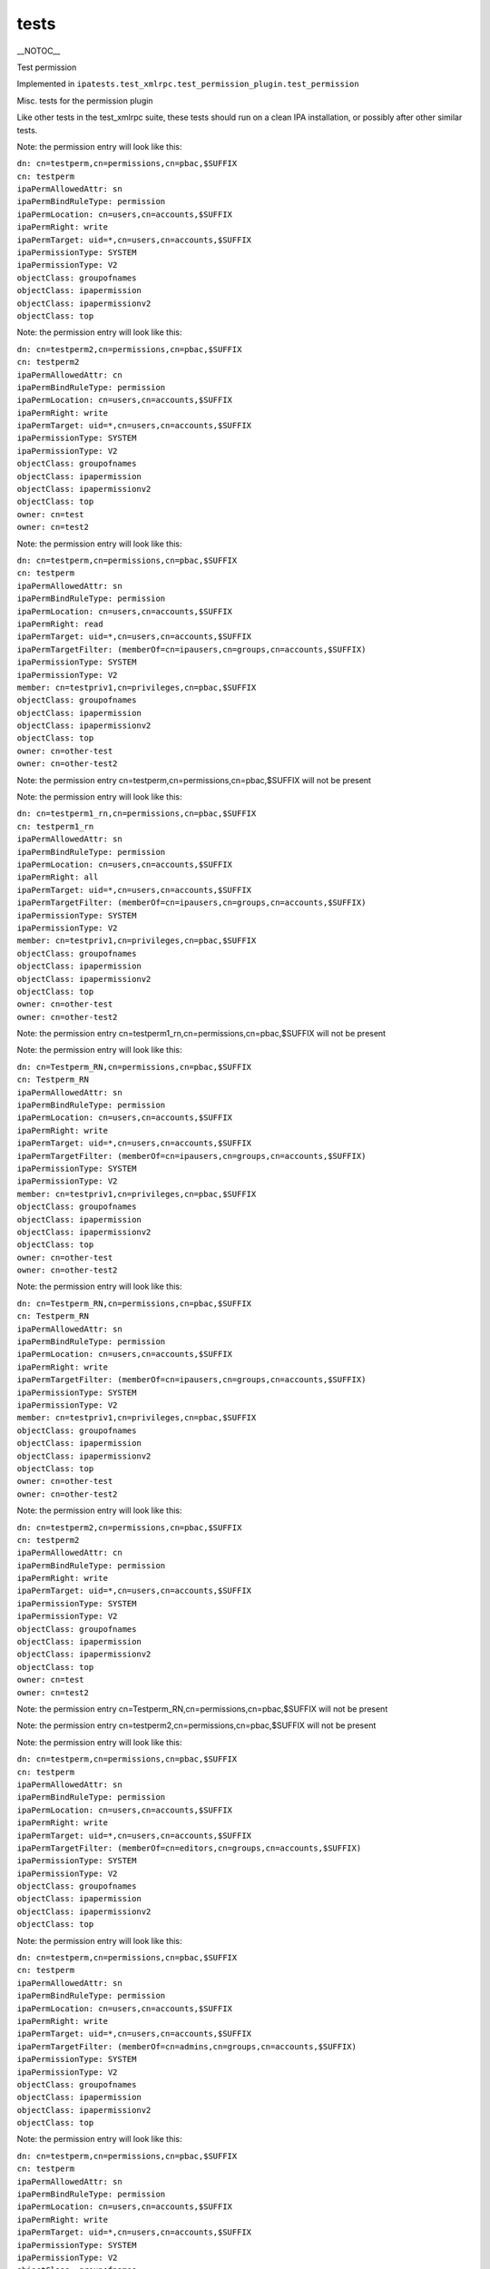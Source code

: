 tests
=====

\__NOTOC_\_

Test permission

Implemented in
``ipatests.test_xmlrpc.test_permission_plugin.test_permission``

Misc. tests for the permission plugin

Like other tests in the test_xmlrpc suite, these tests should run on a
clean IPA installation, or possibly after other similar tests.

Note: the permission entry will look like this:

| ``dn: cn=testperm,cn=permissions,cn=pbac,$SUFFIX``
| ``cn: testperm``
| ``ipaPermAllowedAttr: sn``
| ``ipaPermBindRuleType: permission``
| ``ipaPermLocation: cn=users,cn=accounts,$SUFFIX``
| ``ipaPermRight: write``
| ``ipaPermTarget: uid=*,cn=users,cn=accounts,$SUFFIX``
| ``ipaPermissionType: SYSTEM``
| ``ipaPermissionType: V2``
| ``objectClass: groupofnames``
| ``objectClass: ipapermission``
| ``objectClass: ipapermissionv2``
| ``objectClass: top``

Note: the permission entry will look like this:

| ``dn: cn=testperm2,cn=permissions,cn=pbac,$SUFFIX``
| ``cn: testperm2``
| ``ipaPermAllowedAttr: cn``
| ``ipaPermBindRuleType: permission``
| ``ipaPermLocation: cn=users,cn=accounts,$SUFFIX``
| ``ipaPermRight: write``
| ``ipaPermTarget: uid=*,cn=users,cn=accounts,$SUFFIX``
| ``ipaPermissionType: SYSTEM``
| ``ipaPermissionType: V2``
| ``objectClass: groupofnames``
| ``objectClass: ipapermission``
| ``objectClass: ipapermissionv2``
| ``objectClass: top``
| ``owner: cn=test``
| ``owner: cn=test2``

Note: the permission entry will look like this:

| ``dn: cn=testperm,cn=permissions,cn=pbac,$SUFFIX``
| ``cn: testperm``
| ``ipaPermAllowedAttr: sn``
| ``ipaPermBindRuleType: permission``
| ``ipaPermLocation: cn=users,cn=accounts,$SUFFIX``
| ``ipaPermRight: read``
| ``ipaPermTarget: uid=*,cn=users,cn=accounts,$SUFFIX``
| ``ipaPermTargetFilter: (memberOf=cn=ipausers,cn=groups,cn=accounts,$SUFFIX)``
| ``ipaPermissionType: SYSTEM``
| ``ipaPermissionType: V2``
| ``member: cn=testpriv1,cn=privileges,cn=pbac,$SUFFIX``
| ``objectClass: groupofnames``
| ``objectClass: ipapermission``
| ``objectClass: ipapermissionv2``
| ``objectClass: top``
| ``owner: cn=other-test``
| ``owner: cn=other-test2``

Note: the permission entry cn=testperm,cn=permissions,cn=pbac,$SUFFIX
will not be present

Note: the permission entry will look like this:

| ``dn: cn=testperm1_rn,cn=permissions,cn=pbac,$SUFFIX``
| ``cn: testperm1_rn``
| ``ipaPermAllowedAttr: sn``
| ``ipaPermBindRuleType: permission``
| ``ipaPermLocation: cn=users,cn=accounts,$SUFFIX``
| ``ipaPermRight: all``
| ``ipaPermTarget: uid=*,cn=users,cn=accounts,$SUFFIX``
| ``ipaPermTargetFilter: (memberOf=cn=ipausers,cn=groups,cn=accounts,$SUFFIX)``
| ``ipaPermissionType: SYSTEM``
| ``ipaPermissionType: V2``
| ``member: cn=testpriv1,cn=privileges,cn=pbac,$SUFFIX``
| ``objectClass: groupofnames``
| ``objectClass: ipapermission``
| ``objectClass: ipapermissionv2``
| ``objectClass: top``
| ``owner: cn=other-test``
| ``owner: cn=other-test2``

Note: the permission entry
cn=testperm1_rn,cn=permissions,cn=pbac,$SUFFIX will not be present

Note: the permission entry will look like this:

| ``dn: cn=Testperm_RN,cn=permissions,cn=pbac,$SUFFIX``
| ``cn: Testperm_RN``
| ``ipaPermAllowedAttr: sn``
| ``ipaPermBindRuleType: permission``
| ``ipaPermLocation: cn=users,cn=accounts,$SUFFIX``
| ``ipaPermRight: write``
| ``ipaPermTarget: uid=*,cn=users,cn=accounts,$SUFFIX``
| ``ipaPermTargetFilter: (memberOf=cn=ipausers,cn=groups,cn=accounts,$SUFFIX)``
| ``ipaPermissionType: SYSTEM``
| ``ipaPermissionType: V2``
| ``member: cn=testpriv1,cn=privileges,cn=pbac,$SUFFIX``
| ``objectClass: groupofnames``
| ``objectClass: ipapermission``
| ``objectClass: ipapermissionv2``
| ``objectClass: top``
| ``owner: cn=other-test``
| ``owner: cn=other-test2``

Note: the permission entry will look like this:

| ``dn: cn=Testperm_RN,cn=permissions,cn=pbac,$SUFFIX``
| ``cn: Testperm_RN``
| ``ipaPermAllowedAttr: sn``
| ``ipaPermBindRuleType: permission``
| ``ipaPermLocation: cn=users,cn=accounts,$SUFFIX``
| ``ipaPermRight: write``
| ``ipaPermTargetFilter: (memberOf=cn=ipausers,cn=groups,cn=accounts,$SUFFIX)``
| ``ipaPermissionType: SYSTEM``
| ``ipaPermissionType: V2``
| ``member: cn=testpriv1,cn=privileges,cn=pbac,$SUFFIX``
| ``objectClass: groupofnames``
| ``objectClass: ipapermission``
| ``objectClass: ipapermissionv2``
| ``objectClass: top``
| ``owner: cn=other-test``
| ``owner: cn=other-test2``

Note: the permission entry will look like this:

| ``dn: cn=testperm2,cn=permissions,cn=pbac,$SUFFIX``
| ``cn: testperm2``
| ``ipaPermAllowedAttr: cn``
| ``ipaPermBindRuleType: permission``
| ``ipaPermRight: write``
| ``ipaPermTarget: uid=*,cn=users,cn=accounts,$SUFFIX``
| ``ipaPermissionType: SYSTEM``
| ``ipaPermissionType: V2``
| ``objectClass: groupofnames``
| ``objectClass: ipapermission``
| ``objectClass: ipapermissionv2``
| ``objectClass: top``
| ``owner: cn=test``
| ``owner: cn=test2``

Note: the permission entry cn=Testperm_RN,cn=permissions,cn=pbac,$SUFFIX
will not be present

Note: the permission entry cn=testperm2,cn=permissions,cn=pbac,$SUFFIX
will not be present

Note: the permission entry will look like this:

| ``dn: cn=testperm,cn=permissions,cn=pbac,$SUFFIX``
| ``cn: testperm``
| ``ipaPermAllowedAttr: sn``
| ``ipaPermBindRuleType: permission``
| ``ipaPermLocation: cn=users,cn=accounts,$SUFFIX``
| ``ipaPermRight: write``
| ``ipaPermTarget: uid=*,cn=users,cn=accounts,$SUFFIX``
| ``ipaPermTargetFilter: (memberOf=cn=editors,cn=groups,cn=accounts,$SUFFIX)``
| ``ipaPermissionType: SYSTEM``
| ``ipaPermissionType: V2``
| ``objectClass: groupofnames``
| ``objectClass: ipapermission``
| ``objectClass: ipapermissionv2``
| ``objectClass: top``

Note: the permission entry will look like this:

| ``dn: cn=testperm,cn=permissions,cn=pbac,$SUFFIX``
| ``cn: testperm``
| ``ipaPermAllowedAttr: sn``
| ``ipaPermBindRuleType: permission``
| ``ipaPermLocation: cn=users,cn=accounts,$SUFFIX``
| ``ipaPermRight: write``
| ``ipaPermTarget: uid=*,cn=users,cn=accounts,$SUFFIX``
| ``ipaPermTargetFilter: (memberOf=cn=admins,cn=groups,cn=accounts,$SUFFIX)``
| ``ipaPermissionType: SYSTEM``
| ``ipaPermissionType: V2``
| ``objectClass: groupofnames``
| ``objectClass: ipapermission``
| ``objectClass: ipapermissionv2``
| ``objectClass: top``

Note: the permission entry will look like this:

| ``dn: cn=testperm,cn=permissions,cn=pbac,$SUFFIX``
| ``cn: testperm``
| ``ipaPermAllowedAttr: sn``
| ``ipaPermBindRuleType: permission``
| ``ipaPermLocation: cn=users,cn=accounts,$SUFFIX``
| ``ipaPermRight: write``
| ``ipaPermTarget: uid=*,cn=users,cn=accounts,$SUFFIX``
| ``ipaPermissionType: SYSTEM``
| ``ipaPermissionType: V2``
| ``objectClass: groupofnames``
| ``objectClass: ipapermission``
| ``objectClass: ipapermissionv2``
| ``objectClass: top``

Note: the permission entry cn=testperm,cn=permissions,cn=pbac,$SUFFIX
will not be present

Note: the permission entry will look like this:

| ``dn: cn=testperm,cn=permissions,cn=pbac,$SUFFIX``
| ``cn: testperm``
| ``ipaPermAllowedAttr: sn``
| ``ipaPermBindRuleType: permission``
| ``ipaPermRight: write``
| ``ipaPermTarget: cn=editors,cn=groups,cn=accounts,$SUFFIX``
| ``ipaPermissionType: SYSTEM``
| ``ipaPermissionType: V2``
| ``objectClass: groupofnames``
| ``objectClass: ipapermission``
| ``objectClass: ipapermissionv2``
| ``objectClass: top``

Note: the permission entry will look like this:

| ``dn: cn=testperm3,cn=permissions,cn=pbac,$SUFFIX``
| ``cn: testperm3``
| ``ipaPermAllowedAttr: cn``
| ``ipaPermBindRuleType: permission``
| ``ipaPermLocation: cn=users,cn=accounts,$SUFFIX``
| ``ipaPermRight: write``
| ``ipaPermTarget: uid=*,cn=users,cn=accounts,$SUFFIX``
| ``ipaPermissionType: SYSTEM``
| ``ipaPermissionType: V2``
| ``objectClass: groupofnames``
| ``objectClass: ipapermission``
| ``objectClass: ipapermissionv2``
| ``objectClass: top``

Note: the permission entry will look like this:

| ``dn: cn=testperm3,cn=permissions,cn=pbac,$SUFFIX``
| ``cn: testperm3``
| ``ipaPermAllowedAttr: cn``
| ``ipaPermAllowedAttr: uid``
| ``ipaPermBindRuleType: permission``
| ``ipaPermLocation: cn=users,cn=accounts,$SUFFIX``
| ``ipaPermRight: write``
| ``ipaPermTarget: uid=*,cn=users,cn=accounts,$SUFFIX``
| ``ipaPermissionType: SYSTEM``
| ``ipaPermissionType: V2``
| ``objectClass: groupofnames``
| ``objectClass: ipapermission``
| ``objectClass: ipapermissionv2``
| ``objectClass: top``



Cleanup

| ``ipa permission_del testperm --force``
| ``ipa permission_del testperm2 --force``
| ``ipa permission_del testperm3 --force``
| ``ipa permission_del testperm1_rn --force``
| ``ipa permission_del Testperm_RN --force``
| ``ipa privilege_del testpriv1``



Test permission rollback

Implemented in
``ipatests.test_xmlrpc.test_permission_plugin.test_permission_rollback``

Test rolling back changes after failed update

Like other tests in the test_xmlrpc suite, these tests should run on a
clean IPA installation, or possibly after other similar tests.

Note: the permission entry will look like this:

| ``dn: cn=testperm,cn=permissions,cn=pbac,$SUFFIX``
| ``cn: testperm``
| ``ipaPermAllowedAttr: sn``
| ``ipaPermBindRuleType: permission``
| ``ipaPermLocation: cn=users,cn=accounts,$SUFFIX``
| ``ipaPermRight: write``
| ``ipaPermTarget: uid=admin,cn=users,cn=accounts,$SUFFIX``
| ``ipaPermissionType: SYSTEM``
| ``ipaPermissionType: V2``
| ``objectClass: groupofnames``
| ``objectClass: ipapermission``
| ``objectClass: ipapermissionv2``
| ``objectClass: top``

Note: the permission entry will look like this:

| ``dn: cn=testperm,cn=permissions,cn=pbac,$SUFFIX``
| ``cn: testperm``
| ``ipaPermAllowedAttr: sn``
| ``ipaPermBindRuleType: permission``
| ``ipaPermLocation: cn=users,cn=accounts,$SUFFIX``
| ``ipaPermRight: write``
| ``ipaPermTarget: uid=admin,cn=users,cn=accounts,$SUFFIX``
| ``ipaPermissionType: SYSTEM``
| ``ipaPermissionType: V2``
| ``objectClass: groupofnames``
| ``objectClass: ipapermission``
| ``objectClass: ipapermissionv2``
| ``objectClass: top``

Note: the permission entry will look like this:

| ``dn: cn=testperm,cn=permissions,cn=pbac,$SUFFIX``
| ``cn: testperm``
| ``ipaPermAllowedAttr: sn``
| ``ipaPermBindRuleType: permission``
| ``ipaPermLocation: cn=users,cn=accounts,$SUFFIX``
| ``ipaPermRight: write``
| ``ipaPermTarget: uid=admin,cn=users,cn=accounts,$SUFFIX``
| ``ipaPermissionType: SYSTEM``
| ``ipaPermissionType: V2``
| ``objectClass: groupofnames``
| ``objectClass: ipapermission``
| ``objectClass: ipapermissionv2``
| ``objectClass: top``

Note: the permission entry will look like this:

| ``dn: cn=testperm,cn=permissions,cn=pbac,$SUFFIX``
| ``cn: testperm``
| ``ipaPermAllowedAttr: sn``
| ``ipaPermBindRuleType: permission``
| ``ipaPermLocation: cn=users,cn=accounts,$SUFFIX``
| ``ipaPermRight: write``
| ``ipaPermTarget: uid=admin,cn=users,cn=accounts,$SUFFIX``
| ``ipaPermissionType: SYSTEM``
| ``ipaPermissionType: V2``
| ``objectClass: groupofnames``
| ``objectClass: ipapermission``
| ``objectClass: ipapermissionv2``
| ``objectClass: top``

Note: the permission entry will look like this:

| ``dn: cn=testperm,cn=permissions,cn=pbac,$SUFFIX``
| ``cn: testperm``
| ``ipaPermAllowedAttr: sn``
| ``ipaPermBindRuleType: permission``
| ``ipaPermLocation: cn=users,cn=accounts,$SUFFIX``
| ``ipaPermRight: write``
| ``ipaPermTarget: uid=admin,cn=users,cn=accounts,$SUFFIX``
| ``ipaPermissionType: SYSTEM``
| ``ipaPermissionType: V2``
| ``objectClass: groupofnames``
| ``objectClass: ipapermission``
| ``objectClass: ipapermissionv2``
| ``objectClass: top``

Note: the permission entry will look like this:

| ``dn: cn=testperm,cn=permissions,cn=pbac,$SUFFIX``
| ``cn: testperm``
| ``ipaPermAllowedAttr: sn``
| ``ipaPermBindRuleType: permission``
| ``ipaPermLocation: cn=users,cn=accounts,$SUFFIX``
| ``ipaPermRight: write``
| ``ipaPermTarget: uid=admin,cn=users,cn=accounts,$SUFFIX``
| ``ipaPermissionType: SYSTEM``
| ``ipaPermissionType: V2``
| ``objectClass: groupofnames``
| ``objectClass: ipapermission``
| ``objectClass: ipapermissionv2``
| ``objectClass: top``



Cleanup

``ipa permission_del testperm --force``



Test permission sync attributes

Implemented in
``ipatests.test_xmlrpc.test_permission_plugin.test_permission_sync_attributes``

Test the effects of setting permission attributes

Like other tests in the test_xmlrpc suite, these tests should run on a
clean IPA installation, or possibly after other similar tests.

Note: the permission entry will look like this:

| ``dn: cn=testperm,cn=permissions,cn=pbac,$SUFFIX``
| ``cn: testperm``
| ``ipaPermAllowedAttr: sn``
| ``ipaPermBindRuleType: permission``
| ``ipaPermLocation: cn=users,cn=accounts,$SUFFIX``
| ``ipaPermRight: write``
| ``ipaPermTarget: uid=*,cn=users,cn=accounts,$SUFFIX``
| ``ipaPermTargetFilter: (memberOf=cn=admins,cn=groups,cn=accounts,$SUFFIX)``
| ``ipaPermissionType: SYSTEM``
| ``ipaPermissionType: V2``
| ``objectClass: groupofnames``
| ``objectClass: ipapermission``
| ``objectClass: ipapermissionv2``
| ``objectClass: top``

Note: the permission entry will look like this:

| ``dn: cn=testperm,cn=permissions,cn=pbac,$SUFFIX``
| ``cn: testperm``
| ``ipaPermAllowedAttr: sn``
| ``ipaPermBindRuleType: permission``
| ``ipaPermRight: write``
| ``ipaPermTarget: uid=*,cn=users,cn=accounts,$SUFFIX``
| ``ipaPermTargetFilter: (memberOf=cn=admins,cn=groups,cn=accounts,$SUFFIX)``
| ``ipaPermissionType: SYSTEM``
| ``ipaPermissionType: V2``
| ``objectClass: groupofnames``
| ``objectClass: ipapermission``
| ``objectClass: ipapermissionv2``
| ``objectClass: top``

Note: the permission entry will look like this:

| ``dn: cn=testperm,cn=permissions,cn=pbac,$SUFFIX``
| ``cn: testperm``
| ``ipaPermAllowedAttr: sn``
| ``ipaPermBindRuleType: permission``
| ``ipaPermLocation: cn=users,cn=accounts,$SUFFIX``
| ``ipaPermRight: write``
| ``ipaPermTarget: uid=*,cn=users,cn=accounts,$SUFFIX``
| ``ipaPermTargetFilter: (memberOf=cn=admins,cn=groups,cn=accounts,$SUFFIX)``
| ``ipaPermissionType: SYSTEM``
| ``ipaPermissionType: V2``
| ``objectClass: groupofnames``
| ``objectClass: ipapermission``
| ``objectClass: ipapermissionv2``
| ``objectClass: top``

Note: the permission entry will look like this:

| ``dn: cn=testperm,cn=permissions,cn=pbac,$SUFFIX``
| ``cn: testperm``
| ``ipaPermAllowedAttr: sn``
| ``ipaPermBindRuleType: permission``
| ``ipaPermLocation: cn=users,cn=accounts,$SUFFIX``
| ``ipaPermRight: write``
| ``ipaPermTargetFilter: (memberOf=cn=admins,cn=groups,cn=accounts,$SUFFIX)``
| ``ipaPermissionType: SYSTEM``
| ``ipaPermissionType: V2``
| ``objectClass: groupofnames``
| ``objectClass: ipapermission``
| ``objectClass: ipapermissionv2``
| ``objectClass: top``

Note: the permission entry will look like this:

| ``dn: cn=testperm,cn=permissions,cn=pbac,$SUFFIX``
| ``cn: testperm``
| ``ipaPermAllowedAttr: sn``
| ``ipaPermBindRuleType: permission``
| ``ipaPermLocation: cn=users,cn=accounts,$SUFFIX``
| ``ipaPermRight: write``
| ``ipaPermissionType: SYSTEM``
| ``ipaPermissionType: V2``
| ``objectClass: groupofnames``
| ``objectClass: ipapermission``
| ``objectClass: ipapermissionv2``
| ``objectClass: top``

Note: the permission entry will look like this:

| ``dn: cn=testperm,cn=permissions,cn=pbac,$SUFFIX``
| ``cn: testperm``
| ``ipaPermAllowedAttr: sn``
| ``ipaPermBindRuleType: permission``
| ``ipaPermLocation: cn=groups,cn=accounts,$SUFFIX``
| ``ipaPermRight: write``
| ``ipaPermTarget: cn=*,cn=groups,cn=accounts,$SUFFIX``
| ``ipaPermissionType: SYSTEM``
| ``ipaPermissionType: V2``
| ``objectClass: groupofnames``
| ``objectClass: ipapermission``
| ``objectClass: ipapermissionv2``
| ``objectClass: top``

Note: the permission entry will look like this:

| ``dn: cn=testperm,cn=permissions,cn=pbac,$SUFFIX``
| ``cn: testperm``
| ``ipaPermAllowedAttr: sn``
| ``ipaPermBindRuleType: permission``
| ``ipaPermLocation: cn=groups,cn=accounts,$SUFFIX``
| ``ipaPermRight: write``
| ``ipaPermTarget: cn=editors,cn=groups,cn=accounts,$SUFFIX``
| ``ipaPermissionType: SYSTEM``
| ``ipaPermissionType: V2``
| ``objectClass: groupofnames``
| ``objectClass: ipapermission``
| ``objectClass: ipapermissionv2``
| ``objectClass: top``



Cleanup

``ipa permission_del testperm --force``



Test permission sync nice

Implemented in
``ipatests.test_xmlrpc.test_permission_plugin.test_permission_sync_nice``

Test the effects of setting convenience options on permissions

Like other tests in the test_xmlrpc suite, these tests should run on a
clean IPA installation, or possibly after other similar tests.

Note: the permission entry will look like this:

| ``dn: cn=testperm,cn=permissions,cn=pbac,$SUFFIX``
| ``cn: testperm``
| ``ipaPermAllowedAttr: sn``
| ``ipaPermBindRuleType: permission``
| ``ipaPermLocation: cn=users,cn=accounts,$SUFFIX``
| ``ipaPermRight: write``
| ``ipaPermTarget: uid=*,cn=users,cn=accounts,$SUFFIX``
| ``ipaPermTargetFilter: (memberOf=cn=admins,cn=groups,cn=accounts,$SUFFIX)``
| ``ipaPermissionType: SYSTEM``
| ``ipaPermissionType: V2``
| ``objectClass: groupofnames``
| ``objectClass: ipapermission``
| ``objectClass: ipapermissionv2``
| ``objectClass: top``

Note: the permission entry will look like this:

| ``dn: cn=testperm,cn=permissions,cn=pbac,$SUFFIX``
| ``cn: testperm``
| ``ipaPermAllowedAttr: sn``
| ``ipaPermBindRuleType: permission``
| ``ipaPermRight: write``
| ``ipaPermTargetFilter: (memberOf=cn=admins,cn=groups,cn=accounts,$SUFFIX)``
| ``ipaPermissionType: SYSTEM``
| ``ipaPermissionType: V2``
| ``objectClass: groupofnames``
| ``objectClass: ipapermission``
| ``objectClass: ipapermissionv2``
| ``objectClass: top``

Note: the permission entry will look like this:

| ``dn: cn=testperm,cn=permissions,cn=pbac,$SUFFIX``
| ``cn: testperm``
| ``ipaPermAllowedAttr: sn``
| ``ipaPermBindRuleType: permission``
| ``ipaPermRight: write``
| ``ipaPermissionType: SYSTEM``
| ``ipaPermissionType: V2``
| ``objectClass: groupofnames``
| ``objectClass: ipapermission``
| ``objectClass: ipapermissionv2``
| ``objectClass: top``

Note: the permission entry will look like this:

| ``dn: cn=testperm,cn=permissions,cn=pbac,$SUFFIX``
| ``cn: testperm``
| ``ipaPermAllowedAttr: sn``
| ``ipaPermBindRuleType: permission``
| ``ipaPermLocation: cn=groups,cn=accounts,$SUFFIX``
| ``ipaPermRight: write``
| ``ipaPermTarget: cn=*,cn=groups,cn=accounts,$SUFFIX``
| ``ipaPermissionType: SYSTEM``
| ``ipaPermissionType: V2``
| ``objectClass: groupofnames``
| ``objectClass: ipapermission``
| ``objectClass: ipapermissionv2``
| ``objectClass: top``

Note: the permission entry will look like this:

| ``dn: cn=testperm,cn=permissions,cn=pbac,$SUFFIX``
| ``cn: testperm``
| ``ipaPermAllowedAttr: sn``
| ``ipaPermBindRuleType: permission``
| ``ipaPermLocation: cn=groups,cn=accounts,$SUFFIX``
| ``ipaPermRight: write``
| ``ipaPermTarget: cn=editors,cn=groups,cn=accounts,$SUFFIX``
| ``ipaPermissionType: SYSTEM``
| ``ipaPermissionType: V2``
| ``objectClass: groupofnames``
| ``objectClass: ipapermission``
| ``objectClass: ipapermissionv2``
| ``objectClass: top``



Cleanup

``ipa permission_del testperm --force``



Test permission flags

Implemented in
``ipatests.test_xmlrpc.test_permission_plugin.test_permission_flags``

Test that permission flags are handled correctly

Like other tests in the test_xmlrpc suite, these tests should run on a
clean IPA installation, or possibly after other similar tests.



Cleanup

``ipa permission_del testperm --force``